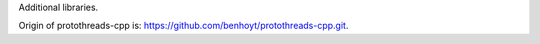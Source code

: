 Additional libraries.

Origin of protothreads-cpp is: https://github.com/benhoyt/protothreads-cpp.git.

